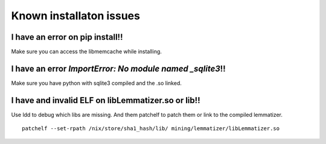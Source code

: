 Known installaton issues
++++++++++++++++++++++++


I have an error on pip install!!
--------------------------------

Make sure you can access the libmemcache while installing.

I have an error `ImportError: No module named _sqlite3`!!
---------------------------------------------------------

Make sure you have python with sqlite3 compiled and the .so linked.


I have and invalid ELF on libLemmatizer.so or lib!!
---------------------------------------------------

Use ldd to debug which libs are missing.
And them patchelf to patch them or link to the compiled lemmatizer.

::

    patchelf --set-rpath /nix/store/sha1_hash/lib/ mining/lemmatizer/libLemmatizer.so
